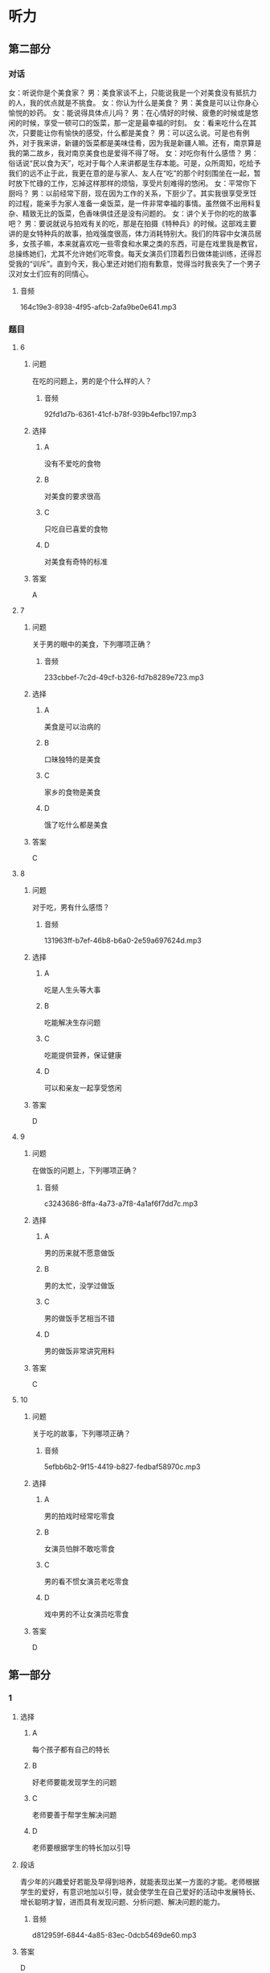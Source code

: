 * 听力

** 第二部分
:PROPERTIES:
:ID: c507f1d0-23cf-4c3f-a52a-41d897d6cd44
:NOTETYPE: content-with-audio-5-multiple-choice-exercises
:END:

*** 对话

女：听说你是个美食家？
男：美食家谈不上，只能说我是一个对美食没有抵抗力的人，我的优点就是不挑食。
女：你认为什么是美食？
男：美食是可以让你身心愉悦的妙药。
女：能说得具体点儿吗？
男：在心情好的时候、疲惫的时候或是悠闲的时候，享受一顿可口的饭菜，那一定是最幸福的时刻。
女：看来吃什么在其次，只要能让你有愉快的感受，什么都是美食？
男：可以这么说。可是也有例外，对于我来讲，新疆的饭菜都是美味佳肴，因为我是新疆人嘛。还有，南京算是我的第二故乡，我对南京美食也是爱得不得了呀。
女：对吃你有什么感悟？
男：俗话说“民以食为天”，吃对于每个人来讲都是生存本能。可是，众所周知，吃给予我们的远不止于此，我更在意的是与家人、友人在“吃”的那个时刻围坐在一起，暂时放下忙碌的工作，忘掉这样那样的烦恼，享受片刻难得的悠闲。
女：平常你下厨吗？
男：以前经常下厨，现在因为工作的关系，下厨少了。其实我很享受烹饪的过程，能亲手为家人准备一桌饭菜，是一件非常幸福的事情。虽然做不出用料复杂、精致无比的饭菜，色香味俱佳还是没有问题的。
女：讲个关于你的吃的故事吧？
男：要说就说与拍戏有关的吃，那是在拍摄《特种兵》的时候。这部戏主要讲的是女特种兵的故事，拍戏强度很高，体力消耗特别大。我们的阵容中女演员居多，女孩子嘛，本来就喜欢吃一些零食和水果之类的东西，可是在戏里我是教官，总操练她们，尤其不允许她们吃零食。每天女演员们顶着烈日做体能训练，还得忍受我的“训斥”。直到今天，我心里还对她们抱有歉意，觉得当时我丧失了一个男子汉对女士们应有的同情心。

**** 音频

164c19e3-8938-4f95-afcb-2afa9be0e641.mp3

*** 题目

**** 6
:PROPERTIES:
:ID: c6b28bc3-77d4-45a3-b224-5509183062c0
:END:

***** 问题

在吃的问题上，男的是个什么样的人？

****** 音频

92fd1d7b-6361-41cf-b78f-939b4efbc197.mp3

***** 选择

****** A

没有不爱吃的食物

****** B

对美食的要求很高

****** C

只吃自已喜爱的食物

****** D

对美食有奇特的标准

***** 答案

A

**** 7
:PROPERTIES:
:ID: 61ceecde-7843-40c2-8031-ed57b05b5d5f
:END:

***** 问题

关于男的眼中的美食，下列哪项正确？

****** 音频

233cbbef-7c2d-49cf-b326-fd7b8289e723.mp3

***** 选择

****** A

美食是可以治病的

****** B

口昧独特的是美食

****** C

家乡的食物是美食

****** D

饿了吃什么都是美食

***** 答案

C

**** 8
:PROPERTIES:
:ID: 793c381d-c08d-4fac-8ac5-9f9d86cb91e2
:END:

***** 问题

对于吃，男有什么感悟？

****** 音频

131963ff-b7ef-46b8-b6a0-2e59a697624d.mp3

***** 选择

****** A

吃是人生头等大事

****** B

吃能解决生存问题

****** C

吃能提供营养，保证健康

****** D

可以和亲友一起享受悠闲

***** 答案

D

**** 9
:PROPERTIES:
:ID: e4943dac-ba80-495b-818c-8af7c0ef851a
:END:

***** 问题

在做饭的问题上，下列哪项正确？

****** 音频

c3243686-8ffa-4a73-a7f8-4a1af6f7dd7c.mp3

***** 选择

****** A

男的历来就不愿意做饭

****** B

男的太忙，没学过做饭

****** C

男的做饭手艺相当不错

****** D

男的做饭非常讲究用料

***** 答案

C

**** 10
:PROPERTIES:
:ID: 513d59ff-812a-44ed-8eaf-3df2f33bdefd
:END:

***** 问题

关于吃的故事，下列哪项正确？

****** 音频

5efbb6b2-9f15-4419-b827-fedbaf58970c.mp3

***** 选择

****** A

男的拍戏时经常吃零食

****** B

女演员怕胖不敢吃零食

****** C

男的看不惯女演员老吃零食

****** D

戏中男的不让女演员吃零食

***** 答案

D

** 第一部分

*** 1

**** 选择

***** A

每个孩子都有自己的特长

***** B

好老师要能发现学生的问题

***** C

老师要善于帮学生解决问题

***** D

老师要根据学生的特长加以引导

**** 段话

青少年的兴趣爱好若能及早得到培养，就能表现出某一方面的才能。老师根据学生的爱好，有意识地加以引导，就会使学生在自己爱好的活动中发展特长、增长聪明才智，进而具有发现问题、分析问题、解决问题的能力。

***** 音频

d812959f-6844-4a85-83ec-0dcb5469de60.mp3

**** 答案

D

*** 2

**** 选择

***** A

乌鲁木齐是新疆的首府

***** B

在新疆40人高温很普道

***** C

7月份新疆的天气反复无常

***** D

乌鲁木齐的气温高于吐鲁番

**** 段话

7月份新疆出现异常高温天气，大部分地区最高气温在35摄氏度以上,一些地区的最高气温为40摄氏度以上。首府乌鲁木齐14日最高气温达到40.6摄氏度,突破近30年来最高气温历史极值,吐鲁番地区最高气温达到46.2摄氏度。

***** 音频

76a692b0-8726-45fe-ae33-a1739647da74.mp3

**** 答案

A

*** 3

**** 选择

***** A

每个人都向交际提出新要求

***** B

历史会记录社会的发展变化

***** C

语言会随着社会的变化而变化

***** D

书面语和口语有许多不同之处

**** 段话

随着社会的发展，新事物、新概念不断出现，这些都会向交际提出新的要求，我们翻阅解放前的书报杂志，就会感到有些词语很陌生，有些格式很不习惯。社会的发展变迁必然会在语言的词汇里留下印记。

***** 音频

d59fbbd3-47bf-4fa4-b855-02ea3a5958e8.mp3

**** 答案

C

*** 4

**** 选择

***** A

林行止、熊秉元都是小说作家

***** B

林行止的书介绍了很多旅游景点

***** C

熊秉元的书内容常涉及餐饮美显

***** D

“经济新观察“是一套经济学书籍

**** 段话

今年读到了新近出版的“经济新观察”丛书中的林行止系列和熊秉元系列。林行止读书甚广，读他的文章犹如进入阿里巴巴的山洞，美不胜收。熊秉元善于从一些日常小事中总结出经济学精神，读来有滋有味。

***** 音频

fb8c1140-5db6-47e3-817e-a7c22b317c12.mp3

**** 答案

D

*** 5

**** 选择

***** A

人类的定居促进了人口的增长

***** B

农业的发展也促进了渔猎文明

***** C

人口迁移是为了解决耕地问题

***** D

人类定居从渔猎时期就开始了

**** 段话

从渔猎到农业，人类社会先是出现了半永久性的农牧业村舍，之后有了定居的村庄。但这种状况也未能持久，一旦地力衰竭或人口增长过快，整个村舍就要迁移，或分裂成较小的组团，寻找新的住地，以保证足够的耕地。

***** 音频

05fd0009-bc2b-4bcd-bb1d-606fa4d9ac68.mp3

**** 答案

C

** 第三部分

*** 11-13

**** 课文

传统密码的缺陷是显而易见的，简单的密码依然是大多数人保护个人隐私的最常见方式。以人体生物特征作为密码，真的可以变为现实吗？回答是肯定的，距离我们越来越近的“眼泪密码”便是如此。由于眼泪作用于角膜的结果无法被复制，因此“眼泪密码”的安全性有了质的提升。

“眼泪密码”之所以保密性强，是因为每个人的角膜都有独特的图像，扫描仪可据此甄别不同的人。如果黑客偷取并使用某人上次使用过的数据，机器会认定其无效，因为它“懂得”每次扫描结果都应该有细微的变化。这是因为，角膜表面因有泪水而湿润，因此数据是实时改变的。

还有科学家在探索声音密码，也有银行推出指纹密码。不过，生物密码技术目前并不完全成熟，假如一个人的手指肿了，那么机器则无法识别出指纹密码。

*** 14-17

**** 课文

蛤蜊，身上长着像树木年轮一样的纹路，每成长一年，它就仔细地划上一道完美的圆圈。科学家们数了又数，身上有一百二十多圈的蛤蜊并不稀少，也就是说这些蛤蜊穿越了一个世纪，又健康快乐地生活了二十多年。目前发现的最高龄蛤蜊为 507 岁。

想知道蛤蜊长寿的秘诀吗？夏天对许多动物来说都是最享受的季节，它们大口大口地吃东西，以保持正常的新陈代谢；夏季的美食足够丰盛，它们不担心会没有东西可享用。对于蛤蜊来说，夏季是最幸福的季节，它们要繁殖后代，要承担起做父母的责任和义务，它们没有过多的时间去享用美食，它们的生活简单而快乐。冬天到了，宝宝们长大了，爸爸妈妈也自由了。但这时候草木枯萎、万物藏匿，蛤蜊吃不到多少可口的食物。好在它们习惯了节省而优雅的生活，只要有一些东西吃就足够满意和幸福了。

正是这些高贵的品质保证了蛤蜊的长寿。也许聪明的人类，这时你恍然大悟了吧，我们总能够从蛤蜊身上想到些什么吧！

